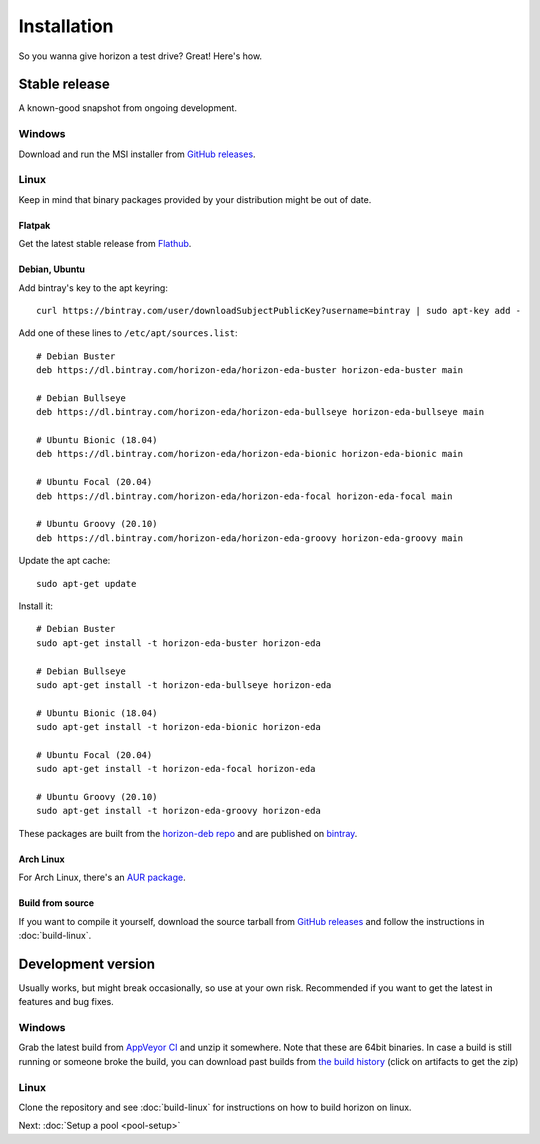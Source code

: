 Installation
============

So you wanna give horizon a test drive? Great! Here's how.

Stable release
--------------

A known-good snapshot from ongoing development.

Windows
^^^^^^^

Download and run the MSI installer from `GitHub releases <https://github.com/horizon-eda/horizon/releases>`_.

Linux
^^^^^

Keep in mind that binary packages provided by your distribution might be out of date.

Flatpak
"""""""

Get the latest stable release from `Flathub <https://flathub.org/apps/details/org.horizon_eda.HorizonEDA>`_.


Debian, Ubuntu
""""""""""""""

Add bintray's key to the apt keyring:
::

   curl https://bintray.com/user/downloadSubjectPublicKey?username=bintray | sudo apt-key add -

Add one of these lines to ``/etc/apt/sources.list``:

::

    # Debian Buster
    deb https://dl.bintray.com/horizon-eda/horizon-eda-buster horizon-eda-buster main

    # Debian Bullseye
    deb https://dl.bintray.com/horizon-eda/horizon-eda-bullseye horizon-eda-bullseye main

    # Ubuntu Bionic (18.04)
    deb https://dl.bintray.com/horizon-eda/horizon-eda-bionic horizon-eda-bionic main

    # Ubuntu Focal (20.04)
    deb https://dl.bintray.com/horizon-eda/horizon-eda-focal horizon-eda-focal main

    # Ubuntu Groovy (20.10)
    deb https://dl.bintray.com/horizon-eda/horizon-eda-groovy horizon-eda-groovy main

Update the apt cache:

::

    sudo apt-get update

Install it:

::
    
    # Debian Buster
    sudo apt-get install -t horizon-eda-buster horizon-eda

    # Debian Bullseye
    sudo apt-get install -t horizon-eda-bullseye horizon-eda

    # Ubuntu Bionic (18.04)
    sudo apt-get install -t horizon-eda-bionic horizon-eda

    # Ubuntu Focal (20.04)
    sudo apt-get install -t horizon-eda-focal horizon-eda

    # Ubuntu Groovy (20.10)
    sudo apt-get install -t horizon-eda-groovy horizon-eda

These packages are built from the `horizon-deb repo <https://github.com/horizon-eda/horizon-deb>`_ and are published on `bintray <https://bintray.com/horizon-eda>`_.



Arch Linux
""""""""""

For Arch Linux, there's an `AUR package <https://aur.archlinux.org/packages/horizon-eda>`_.


Build from source
"""""""""""""""""


If you want to compile it yourself, download the source tarball from
`GitHub releases <https://github.com/horizon-eda/horizon/releases>`_ and follow the instructions in :doc:`build-linux`.


Development version
-------------------

Usually works, but might break occasionally, so use at your own risk.
Recommended if you want to get the latest in features and bug fixes.

Windows
^^^^^^^

Grab the latest build from `AppVeyor CI <https://ci.appveyor.com/project/carrotIndustries/horizon/build/artifacts>`_ 
and unzip it somewhere. Note that these are 64bit binaries. In case a
build is still running or someone broke the build, you can download past
builds from
`the build history <https://ci.appveyor.com/project/carrotIndustries/horizon/history>`_
(click on artifacts to get the zip)

Linux
^^^^^

Clone the repository and see :doc:`build-linux` for
instructions on how to build horizon on linux.


Next: :doc:`Setup a pool <pool-setup>`
